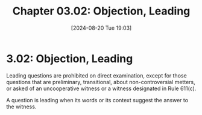 #+title:      Chapter 03.02: Objection, Leading
#+date:       [2024-08-20 Tue 19:03]
#+filetags:   :evidence:evidlaw:leading:
#+identifier: 20240820T190302

* 3.02: Objection, Leading
Leading questions are prohibited on direct examination, except for those questions that are preliminary, transitional, about non-controversial metters, or asked of an uncooperative witness or a witness designated in Rule 611(c).

A question is leading when its words or its context suggest the answer to the witness.
